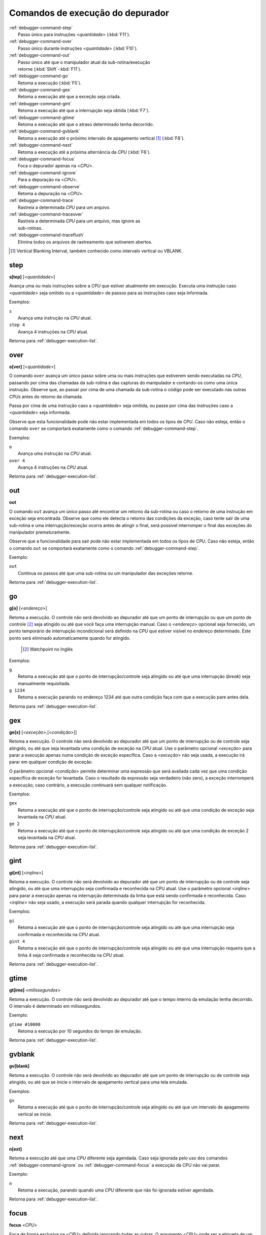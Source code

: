 .. _debugger-execution-list:

Comandos de execução do depurador
=================================

.. line-block::

    :ref:`debugger-command-step`
        Passo único para instruções <*quantidade*> (:kbd:`F11`).
    :ref:`debugger-command-over`
        Passo único durante instruções <*quantidade*> (:kbd:`F10`).
    :ref:`debugger-command-out`
        Passo único até que o manipulador atual da sub-rotina/execução
        retorne (:kbd:`Shift`-:kbd:`F11`).
    :ref:`debugger-command-go`
        |1| (:kbd:`F5`).
    :ref:`debugger-command-gex`
        |1| até que a exceção seja criada.
    :ref:`debugger-command-gint`
        |1| até que a interrupção seja obtida (:kbd:`F7`).
    :ref:`debugger-command-gtime`
        |1| até que o atraso determinado tenha decorrido.
    :ref:`debugger-command-gvblank`
        Retoma a execução até o próximo |vbi| [#VBI]_ (:kbd:`F8`).
    :ref:`debugger-command-next`
        |1| até a próxima alternância da *CPU* (:kbd:`F6`).
    :ref:`debugger-command-focus`
        Foca o depurador apenas na <*CPU*>.
    :ref:`debugger-command-ignore`
        Para a depuração na <*CPU*>.
    :ref:`debugger-command-observe`
        Retoma a depuração na <*CPU*>.
    :ref:`debugger-command-trace`
        Rastreia a determinada *CPU* para um arquivo.
    :ref:`debugger-command-traceover`
        Rastreia a determinada *CPU* para um arquivo, mas ignore as
        sub-rotinas.
    :ref:`debugger-command-traceflush`
        Elimina todos os arquivos de rastreamento que estiverem abertos.

.. [#VBI]	Vertical Blanking Interval, também conhecido como intervalo vertical ou VBLANK.


 .. _debugger-command-step:

step
----

**s[tep]** [<*quantidade*>]

Avança uma ou mais instruções sobre a *CPU* que estiver atualmente em
execução. Executa uma instrução caso <*quantidade*> seja omitido ou a
<*quantidade*> de passos para as instruções caso seja informada.

Exemplos:

.. line-block::

    ``s``
        Avança uma instrução na *CPU* atual.
    ``step 4``
        Avança 4 instruções na *CPU* atual.

|ret| :ref:`debugger-execution-list`.


 .. _debugger-command-over:

over
----

**o[ver]** [<*quantidade*>]

O comando ``over`` avança um único passo sobre uma ou mais instruções
que estiverem sendo executadas na *CPU*, passando por cima das chamadas da
sub-rotina e das capturas do manipulador e contando-os como uma única
instrução. Observe que, ao passar por cima de uma chamada da sub-rotina
o código pode ser executado nas outras *CPUs* antes do retorno da chamada.

Passa por cima de uma instrução caso a <*quantidade*> seja omitida, ou
passe por cima das instruções caso a <*quantidade*> seja informada.

Observe que esta funcionalidade pode não estar implementada em todos os
tipos de *CPU*. Caso não esteja, então o comando ``over`` se comportará
exatamente como o comando :ref:`debugger-command-step`.

Exemplos:

.. line-block::

    ``o``
        Avança uma instrução na *CPU* atual.
    ``over 4``
        Avança 4 instruções na *CPU* atual.

|ret| :ref:`debugger-execution-list`.


 .. _debugger-command-out:

out
---

**out**

O comando ``out`` avança um único passo até encontrar um retorno da
sub-rotina ou caso o retorno de uma instrução em exceção seja
encontrada. Observe que como ele detecta o retorno das condições da
exceção, caso tente sair de uma sub-rotina e uma interrupção/exceção
ocorra antes de atingir o final, será possível interromper o final das
exceções do manipulador prematuramente.

Observe que a funcionalidade para sair pode não estar implementada em
todos os tipos de *CPU*. Caso não esteja, então o comando ``out`` se
comportará exatamente como o comando :ref:`debugger-command-step`.

Exemplo:

.. line-block::

    ``out``
        Continua os passos até que uma sub-rotina ou um manipulador das exceções retorne.

|ret| :ref:`debugger-execution-list`.


 .. _debugger-command-go:

go
--

**g[o]** [<*endereço*>]

|1|. O controle não será devolvido ao depurador até que
um ponto de interrupção ou que um ponto de controle [#WATCHPOINT]_ seja
atingido ou até que você faça uma interrupção manual. Caso o
<*endereço*> opcional seja fornecido, um ponto temporário de interrupção
incondicional será definido na *CPU* que estiver visível no endereço
determinado. Este ponto será eliminado automaticamente quando for
atingido.

	.. [#WATCHPOINT]	Watchpoint no Inglês

Exemplos:

.. line-block::

    ``g``
        |1| até que o ponto de interrupção/controle seja atingido ou até que uma interrupção (*break*) seja manualmente requisitada.
    ``g 1234``
        |1| parando no endereço 1234 até que outra condição faça com que a execução pare antes dela.

|ret| :ref:`debugger-execution-list`.


.. _debugger-command-gex:

gex
---

**ge[x]** [<*exceção*>,[<*condição*>]]

|1|. O controle não será devolvido ao depurador até que
um ponto de interrupção ou de controle seja atingido, ou até que seja
levantada uma condição de exceção na *CPU* atual. Use o parâmetro opcional
<*exceção*> para parar a execução apenas numa condição de exceção
específica. Caso a <*exceção*> não seja usada, a execução irá parar em
qualquer condição de exceção.

O parâmetro opcional <*condição*> permite determinar uma expressão que
será avaliada cada vez que uma condição específica de exceção for
levantada. Caso o resultado da expressão seja verdadeiro (não zero), a
exceção interromperá a execução; caso contrário, a execução continuará
sem qualquer notificação.

Exemplos:

.. line-block::

    ``gex``
        |1| até que o ponto de interrupção/controle seja atingido ou até que uma condição de exceção seja levantada na *CPU* atual.
    ``ge 2``
        |1| até que o ponto de interrupção/controle seja atingido ou até que uma condição de exceção 2 seja levantada na *CPU* atual.

|ret| :ref:`debugger-execution-list`.


.. _debugger-command-gint:

gint
----

**gi[nt]** [<*irqline*>]

|1|. |2|, ou até que uma interrupção seja confirmada e reconhecida na
CPU atual. |3| <*irqline*> para parar a execução apenas na interrupção
determinada da linha que está sendo confirmada e reconhecida. Caso
<*irqline*> não seja usado, a execução será parada quando qualquer
interrupção for reconhecida.

Exemplos:

.. line-block::

    ``gi``
        |4| ou até que uma interrupção seja confirmada e reconhecida na *CPU* atual.
    ``gint 4``
        |4| ou até que uma interrupção requeira que a linha 4 seja confirmada e reconhecida na *CPU* atual.

|ret| :ref:`debugger-execution-list`.


.. _debugger-command-gtime:

gtime
-----

**gt[ime]** <*milissegundos*>

|1|. O controle não será devolvido ao depurador até que o tempo interno
da emulação tenha decorrido. O intervalo é determinado em milissegundos.

Exemplo:

.. line-block::

    ``gtime #10000``
        Retoma a execução por 10 segundos do tempo de emulação.

|ret| :ref:`debugger-execution-list`.


 .. _debugger-command-gvblank:

gvblank
-------

**gv[blank]**

|1|. |2|, ou até que se inicie o |vbi| para uma tela emulada.

Exemplos:

.. line-block::

    ``gv``
        |4| ou até que um |vbi| se inicie.

|ret| :ref:`debugger-execution-list`.


 .. _debugger-command-next:

next
----

**n[ext]**

Retoma a execução até que uma *CPU* diferente seja agendada. Caso seja
ignorada pelo uso dos comandos :ref:`debugger-command-ignore` ou
:ref:`debugger-command-focus` a execução da CPU não vai parar.

Exemplo:

.. line-block::

    ``n``
        |1|, parando quando uma *CPU* diferente que não foi ignorada estiver agendada.

|ret| :ref:`debugger-execution-list`.


 .. _debugger-command-focus:

focus
-----

**focus** <*CPU*>

Foca de forma exclusiva na <*CPU*> definida ignorando todas as outras. O
argumento <*CPU*> pode ser a etiqueta de um dispositivo ou um número de
depuração da *CPU* (|cpom|). É o mesmo que usar o comando
:ref:`debugger-command-ignore` para ignorar todas as *CPUs* que não seja
a *CPU* que foi definida.

Exemplos:

.. line-block::

    ``focus 1``
        Concentre-se exclusivamente na segunda CPU do sistema (|ibz|), ignorando todas as outras CPUs.
    ``focus audiopcb:melodycpu``
        Concentre-se exclusivamente na CPU |ccad| ``:audiopcb:melodycpu``.

|ret| :ref:`debugger-execution-list`.


 .. _debugger-command-ignore:

ignore
------

**ignore** [<*CPU*>[,<*CPU*>[,…]]]

Ignora determinadas *CPUs* no depurador. As *CPUs* podem ser definidas
através de uma etiqueta ou pelo número da CPU no depurador (|cpom|). O
depurador nunca mostra a execução para as *CPUs* que forem ignoradas e
os pontos de interrupção ou de observação nas CPUs ignoradas não têm
qualquer efeito. Caso nenhuma *CPUs* seja indicada, as *CPUs* atualmente
ignoradas serão listadas. Utilize o comando
:ref:`debugger-command-observe` para parar de ignorar uma *CPU*.

Observe que você não pode ignorar todas as *CPUs*; pelo menos uma *CPU*
deve ser observada o tempo todo.

Exemplos:

.. line-block::

    ``ignore audiocpu``
        Ignora a CPU |ccad| ``:audiocpu`` |auod|.
    ``ignore 2,3,4``
        Ignora a terceira, quarta e quinta *CPU* no sistema (|ibz|) |auod|.
    ``ignore``
        Lista as CPUs que estiverem sendo ignoradas pelo depurador.

|ret| :ref:`debugger-execution-list`.


 .. _debugger-command-observe:

observe
-------

**observe** [<*CPU*>[,<*CPU*>[,…]]]

Permite a interação com determinada *CPU* no depurador. As *CPUs* podem
ser definidas através de etiquetas ou pelo número da *CPU* (|cpom|).
Este comando reverte o comando :ref:`debugger-command-ignore`. Quando
nenhuma *CPUs* for definida, apenas as *CPUs* observadas no momento
serão listadas.

Exemplos:

.. line-block::

    ``observe audiocpu``
        Para de ignorar a CPU |ccad| ``:audiocpu`` |auod|.
    ``observe 2,3,4``
        Para de ignorar a 3ª, 4ª, 5ª *CPU* no sistema (|ibz|) |auod|.
    ``observe``
        Lista as CPUs que estão atualmente sendo observadas pelo depurador.

|ret| :ref:`debugger-execution-list`.


 .. _debugger-command-trace:

trace
-----

**trace** {<*nome_do_arquivo*>|off}[,<*CPU*>[,[noloop|logerror][,<*ação*>]]]

Inicia ou interrompe o rastreamento da execução de determinada <*CPU*>
ou da <*CPU*> atualmente visível caso nenhuma tenha sido definida. Para
ativar o rastreamento defina o nome do arquivo para o registro do
rastreamento no parâmetro <*nome_do_arquivo*>. Para desativar o
rastreamento use o termo ``off`` no parâmetro <*nome_do_arquivo*>.
Quando o argumento <nome_do_arquivo> começar com dois chevrons (``>>``),
ele é tratado como uma diretiva para abrir o arquivo para anexar em vez
de gravar por cima.

O terceiro parâmetro opcional é um campo sinalizador. As sinalizações
compatíveis são ``noloop`` e ``logerror``. As diversas sinalizações
devem ser separadas por caracteres ``|`` (barra vertical). Por padrão,
os laços são detectados e condensados numa única linha. Quando a
sinalização ``noloop`` for definida, os *loops* não serão detectados e
todas as instruções serão registradas como já executadas. Quando a
sinalização ``logerror`` for definida, a saída do registro de erro será
incluída no registro de rastreamento.

O parâmetro opcional <*ação*> é um comando de depuração para ser
executado antes que cada mensagem de rastreamento seja registrada.
Geralmente, isto incluirá um comando
:ref:`debugger-command-tracelog` ou :ref:`debugger-command-tracesym`
incluindo informações adicionais no registro de rastreamento. |oqts|
``trace``.

Exemplos:

.. line-block::

    ``trace joust.tr``
        |irde| |dcav|, |rasa| ``joust.tr``.
    ``trace dribling.tr,maincpu``
        |irde| |ccad| ``:maincpu:``, |rasa| ``dribling.tr``.
    ``trace starswep.tr,,noloop``
        |irde| |dcav|, |rasa| ``starswep.tr``, com a detecção de loop desativada.
    ``trace starswep.tr,1,logerror``
        |irde| da segunda CPU do sistema (|ibz|), registrando a saída junto com a saída do registro de erro no arquivo ``starswep.tr``.
    ``trace starswep.tr,0,logerror|noloop``
        |irde| da primeira CPU do sistema (|ibz|), registrando a saída junto com a saída do registro de erro no arquivo ``starswep.tr``, com a detecção de loop desativada.
    ``trace >>pigskin.tr``
        |irde| |dcav|, agregando a saída do registro ao arquivo ``pigskin.tr``.
    ``trace off,0``
        Desativa o rastreamento para a primeira CPU no sistema (|ibz|).
    ``trace asteroid.tr,,,{tracelog "A=%02X ",a}``
        |irde| |dcav|, |rasa| ``asteroid.tr``. Antes de cada linha registra ``A=<aval>`` ao registro de rastreamento.

|ret| :ref:`debugger-execution-list`.


 .. _debugger-command-traceover:

traceover
---------

**traceover** {<*nome_do_arquivo*>|off}[,<*CPU*>[,[noloop|logerror][,<*ação*>]]]

Inicia ou interrompe o rastreamento da execução de determinada <*CPU*>
ou da <*CPU*> atualmente visível caso nenhuma tenha sido definida. No
momento que o retorno a sub-rotina é encontrada, o rastreamento será ignorado 

No momento que uma chamada de sub-rotina é encontrada, a sub-rotina será
ignorada pelo rastreamento. É usado o mesmo algoritmo que é usado no
comando :ref:`step over <debugger-command-over>`. Ele não funcionará
corretamente com funções recursivas ou caso o endereço retornado não
siga imediatamente a instrução da chamada.

Este comando aceita os mesmos parâmetros que o comando
:ref:`debugger-command-trace`. Favor consultar a seção correspondente
para uma descrição mais detalhada das opções e para obter mais exemplos.

Exemplos:

.. line-block::

    ``traceover joust.tr``
        |irde| |dcav|, |rasa| ``joust.tr``.
    ``traceover dribling.tr,maincpu``
        |irde| |ccad| ``:maincpu:``, |rasa| ``dribling.tr``.
    ``traceover starswep.tr,,noloop``
        |irde| |dcav|, |rasa| ``starswep.tr``, com a detecção de loop desativada.
    ``traceover off,0``
        Desativa o rastreamento para a primeira CPU no sistema (|ibz|).
    ``traceover asteroid.tr,,,{tracelog "A=%02X ",a}``
        |irde| |dcav|, |rasa| ``asteroid.tr``. Antes de cada linha registra ``A=<aval>`` ao registro de rastreamento.

|ret| :ref:`debugger-execution-list`


 .. _debugger-command-traceflush:

traceflush
----------

**traceflush**

Grava no disco todos os arquivos dos registros de rastreamento que
estiverem abertos.

Exemplo:

.. line-block::

    ``traceflush``
        Grava todos os arquivos dos registros de rastreamento.

|ret| :ref:`debugger-execution-list`

.. |1| replace:: Retoma a execução
.. |2| replace:: O controle não será devolvido ao depurador até que um
   ponto de interrupção ou de controle seja atingido
.. |3| replace:: Use o parâmetro opcional
.. |4| replace:: Retoma a execução até que o ponto de
   interrupção/controle seja atingido
.. |ret| replace:: Retorna para
.. |vbi| replace:: intervalo de apagamento vertical
.. |ibz| replace:: num índice com base zero
.. |auod| replace:: ao utilizar o depurador
.. |ccad| replace:: com o caminho absoluto da etiqueta
.. |irde| replace:: Inicia o rastreio da execução
.. |dcav| replace:: na CPU que estiver visível no momento
.. |cpom| replace:: consulte :ref:`debugger-devicespec` para obter mais
   detalhes
.. |rasa| replace:: registrando a saída no arquivo
.. |oqts| replace:: Observe que talvez seja necessário cercar a ação
   dentro de chaves ``{`` ``}`` garantindo que as vírgulas e os
   ponto-e-vírgulas dentro do comando não sejam interpretadas no
   contexto do próprio comando
